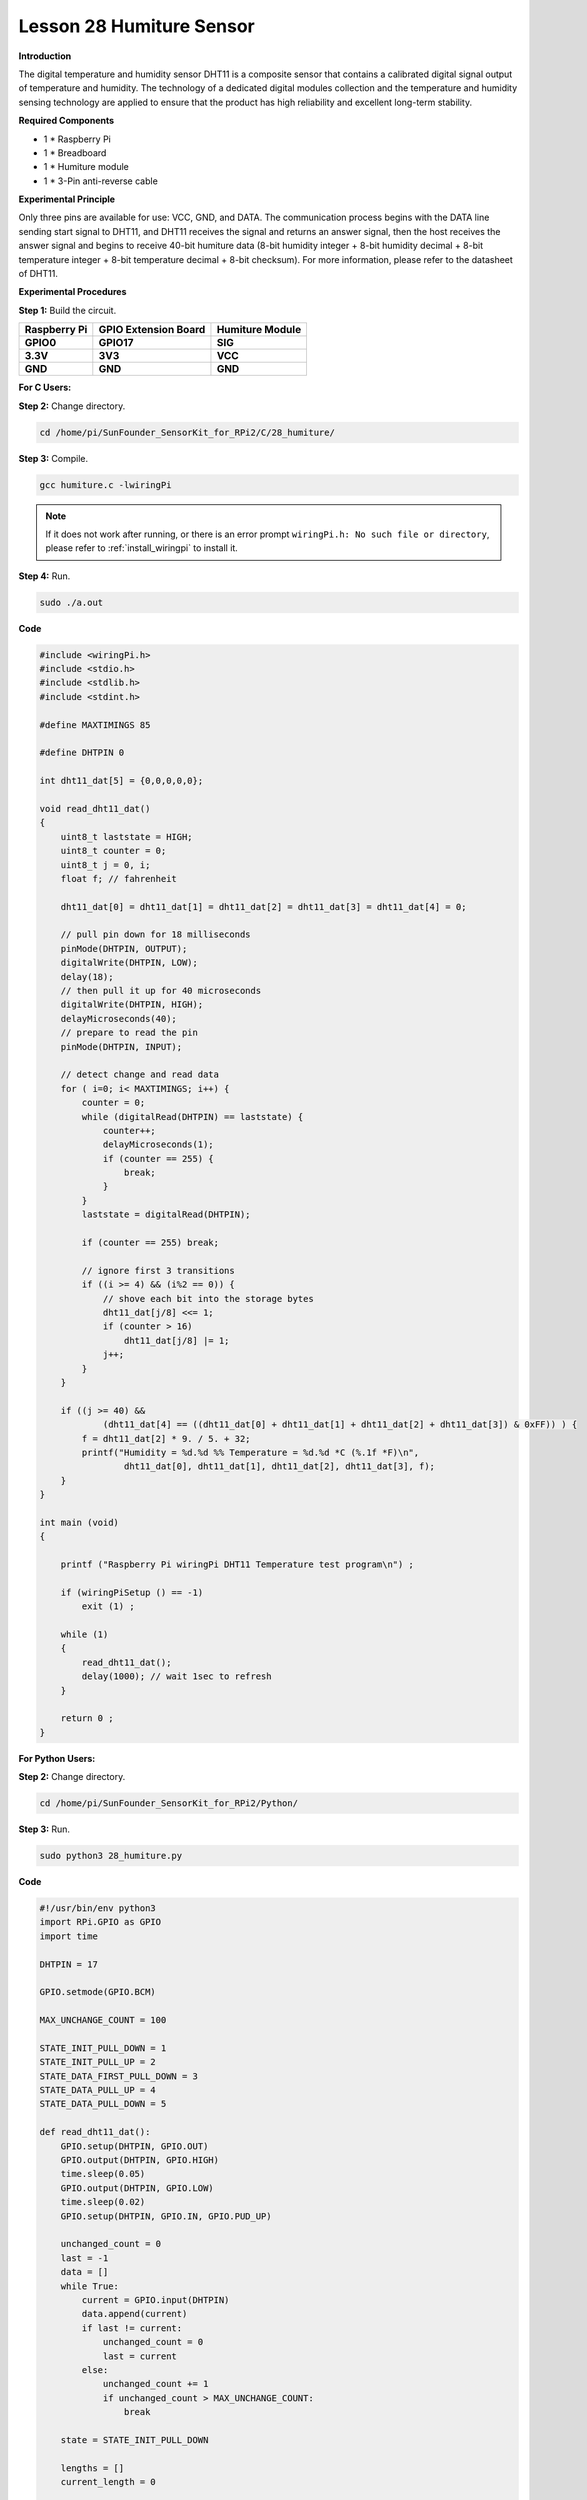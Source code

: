 Lesson 28 Humiture Sensor
===========================

**Introduction**

The digital temperature and humidity sensor DHT11 is a composite sensor
that contains a calibrated digital signal output of temperature and
humidity. The technology of a dedicated digital modules collection and
the temperature and humidity sensing technology are applied to ensure
that the product has high reliability and excellent long-term stability.

.. image:: media/image219.png
   :width: 1.76111in
   :height: 1.47431in

**Required Components**

- 1 \* Raspberry Pi

- 1 \* Breadboard

- 1 \* Humiture module

- 1 \* 3-Pin anti-reverse cable

**Experimental Principle**

.. image:: media/image220.png
   :alt: DHT11_Pins
   :width: 2.70694in
   :height: 2.00069in

Only three pins are available for use: VCC, GND, and DATA. The
communication process begins with the DATA line sending start signal to
DHT11, and DHT11 receives the signal and returns an answer signal, then
the host receives the answer signal and begins to receive 40-bit
humiture data (8-bit humidity integer + 8-bit humidity decimal + 8-bit
temperature integer + 8-bit temperature decimal + 8-bit checksum). For
more information, please refer to the datasheet of DHT11.

.. image:: media/image221.png
   :width: 3.93333in
   :height: 2.76597in

**Experimental Procedures**

**Step 1:** Build the circuit.

+-----------------------+---------------------+------------------------+
| **Raspberry Pi**      | **GPIO Extension    | **Humiture Module**    |
|                       | Board**             |                        |
+-----------------------+---------------------+------------------------+
| **GPIO0**             | **GPIO17**          | **SIG**                |
+-----------------------+---------------------+------------------------+
| **3.3V**              | **3V3**             | **VCC**                |
+-----------------------+---------------------+------------------------+
| **GND**               | **GND**             | **GND**                |
+-----------------------+---------------------+------------------------+

.. image:: media/image222.png
   :width: 600

**For C Users:**

**Step 2:** Change directory.

.. raw:: html

    <run></run>

.. code-block::

    cd /home/pi/SunFounder_SensorKit_for_RPi2/C/28_humiture/

**Step 3:** Compile.

.. raw:: html

    <run></run>

.. code-block::

    gcc humiture.c -lwiringPi

.. note::

    If it does not work after running, or there is an error prompt ``wiringPi.h: No such file or directory``, please refer to :ref:`install_wiringpi` to install it.

**Step 4:** Run.

.. raw:: html

    <run></run>

.. code-block::

    sudo ./a.out

**Code**

.. code-block:: c

    #include <wiringPi.h>
    #include <stdio.h>
    #include <stdlib.h>
    #include <stdint.h>

    #define MAXTIMINGS 85

    #define DHTPIN 0

    int dht11_dat[5] = {0,0,0,0,0};

    void read_dht11_dat()
    {
        uint8_t laststate = HIGH;
        uint8_t counter = 0;
        uint8_t j = 0, i;
        float f; // fahrenheit

        dht11_dat[0] = dht11_dat[1] = dht11_dat[2] = dht11_dat[3] = dht11_dat[4] = 0;

        // pull pin down for 18 milliseconds
        pinMode(DHTPIN, OUTPUT);
        digitalWrite(DHTPIN, LOW);
        delay(18);
        // then pull it up for 40 microseconds
        digitalWrite(DHTPIN, HIGH);
        delayMicroseconds(40); 
        // prepare to read the pin
        pinMode(DHTPIN, INPUT);

        // detect change and read data
        for ( i=0; i< MAXTIMINGS; i++) {
            counter = 0;
            while (digitalRead(DHTPIN) == laststate) {
                counter++;
                delayMicroseconds(1);
                if (counter == 255) {
                    break;
                }
            }
            laststate = digitalRead(DHTPIN);

            if (counter == 255) break;

            // ignore first 3 transitions
            if ((i >= 4) && (i%2 == 0)) {
                // shove each bit into the storage bytes
                dht11_dat[j/8] <<= 1;
                if (counter > 16)
                    dht11_dat[j/8] |= 1;
                j++;
            }
        }

        if ((j >= 40) && 
                (dht11_dat[4] == ((dht11_dat[0] + dht11_dat[1] + dht11_dat[2] + dht11_dat[3]) & 0xFF)) ) {
            f = dht11_dat[2] * 9. / 5. + 32;
            printf("Humidity = %d.%d %% Temperature = %d.%d *C (%.1f *F)\n", 
                    dht11_dat[0], dht11_dat[1], dht11_dat[2], dht11_dat[3], f);
        }
    }

    int main (void)
    {

        printf ("Raspberry Pi wiringPi DHT11 Temperature test program\n") ;

        if (wiringPiSetup () == -1)
            exit (1) ;

        while (1) 
        {
            read_dht11_dat();
            delay(1000); // wait 1sec to refresh
        }

        return 0 ;
    }

**For Python Users:**

**Step 2:** Change directory.

.. raw:: html

    <run></run>

.. code-block::

    cd /home/pi/SunFounder_SensorKit_for_RPi2/Python/

**Step 3:** Run.

.. raw:: html

    <run></run>

.. code-block::

    sudo python3 28_humiture.py

**Code**

.. raw:: html

    <run></run>

.. code-block:: python

    #!/usr/bin/env python3
    import RPi.GPIO as GPIO
    import time

    DHTPIN = 17

    GPIO.setmode(GPIO.BCM)

    MAX_UNCHANGE_COUNT = 100

    STATE_INIT_PULL_DOWN = 1
    STATE_INIT_PULL_UP = 2
    STATE_DATA_FIRST_PULL_DOWN = 3
    STATE_DATA_PULL_UP = 4
    STATE_DATA_PULL_DOWN = 5

    def read_dht11_dat():
        GPIO.setup(DHTPIN, GPIO.OUT)
        GPIO.output(DHTPIN, GPIO.HIGH)
        time.sleep(0.05)
        GPIO.output(DHTPIN, GPIO.LOW)
        time.sleep(0.02)
        GPIO.setup(DHTPIN, GPIO.IN, GPIO.PUD_UP)

        unchanged_count = 0
        last = -1
        data = []
        while True:
            current = GPIO.input(DHTPIN)
            data.append(current)
            if last != current:
                unchanged_count = 0
                last = current
            else:
                unchanged_count += 1
                if unchanged_count > MAX_UNCHANGE_COUNT:
                    break

        state = STATE_INIT_PULL_DOWN

        lengths = []
        current_length = 0

        for current in data:
            current_length += 1

            if state == STATE_INIT_PULL_DOWN:
                if current == GPIO.LOW:
                    state = STATE_INIT_PULL_UP
                else:
                    continue
            if state == STATE_INIT_PULL_UP:
                if current == GPIO.HIGH:
                    state = STATE_DATA_FIRST_PULL_DOWN
                else:
                    continue
            if state == STATE_DATA_FIRST_PULL_DOWN:
                if current == GPIO.LOW:
                    state = STATE_DATA_PULL_UP
                else:
                    continue
            if state == STATE_DATA_PULL_UP:
                if current == GPIO.HIGH:
                    current_length = 0
                    state = STATE_DATA_PULL_DOWN
                else:
                    continue
            if state == STATE_DATA_PULL_DOWN:
                if current == GPIO.LOW:
                    lengths.append(current_length)
                    state = STATE_DATA_PULL_UP
                else:
                    continue
        if len(lengths) != 40:
            #print ("Data not good, skip")
            return False

        shortest_pull_up = min(lengths)
        longest_pull_up = max(lengths)
        halfway = (longest_pull_up + shortest_pull_up) / 2
        bits = []
        the_bytes = []
        byte = 0

        for length in lengths:
            bit = 0
            if length > halfway:
                bit = 1
            bits.append(bit)
        #print ("bits: %s, length: %d" % (bits, len(bits)))
        for i in range(0, len(bits)):
            byte = byte << 1
            if (bits[i]):
                byte = byte | 1
            else:
                byte = byte | 0
            if ((i + 1) % 8 == 0):
                the_bytes.append(byte)
                byte = 0
        #print (the_bytes)
        checksum = (the_bytes[0] + the_bytes[1] + the_bytes[2] + the_bytes[3]) & 0xFF
        if the_bytes[4] != checksum:
            #print ("Data not good, skip")
            return False

        return the_bytes[0], the_bytes[2]

    def main():
        print ("Raspberry Pi wiringPi DHT11 Temperature test program\n")
        while True:
            result = read_dht11_dat()
            if result:
                humidity, temperature = result
                print ("humidity: %s %%,  Temperature: %s C" % (humidity, temperature))
            time.sleep(1)

    def destroy():
        GPIO.cleanup()

    if __name__ == '__main__':
        try:
            main()
        except KeyboardInterrupt:
            destroy() 

Now, you can see humidity and temperature value printed on the screen.

.. image:: media/image223.jpeg